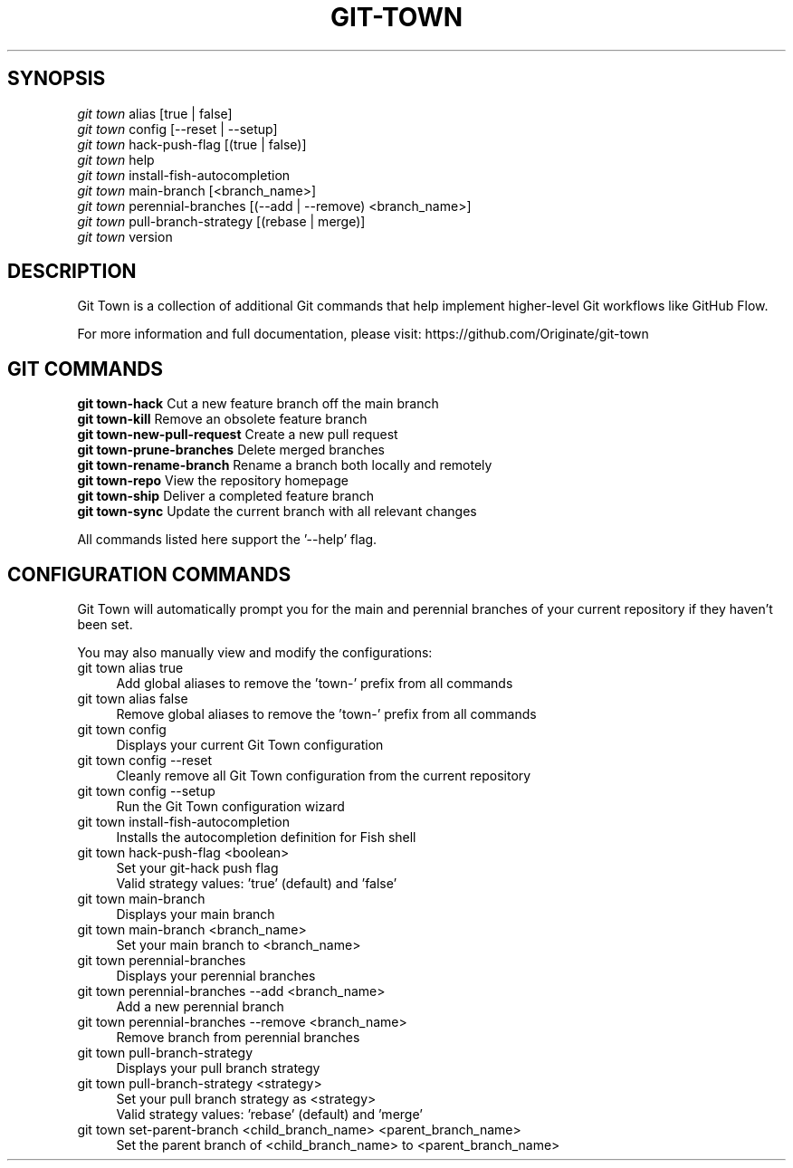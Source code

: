 .TH "GIT-TOWN" "1" "08/05/2016" "Git Town 1\&.0\&.0" "Git Town Manual"

.SH "SYNOPSIS"
\fIgit town\fR alias [true | false]
.br
\fIgit town\fR config [--reset | --setup]
.br
\fIgit town\fR hack-push-flag [(true | false)]
.br
\fIgit town\fR help
.br
\fIgit town\fR install-fish-autocompletion
.br
\fIgit town\fR main-branch [<branch_name>]
.br
\fIgit town\fR perennial-branches [(--add | --remove) <branch_name>]
.br
\fIgit town\fR pull-branch-strategy [(rebase | merge)]
.br
\fIgit town\fR version


.SH "DESCRIPTION"
Git Town is a collection of additional Git commands that help implement higher-level Git workflows like GitHub Flow.

For more information and full documentation, please visit: \fihttps://github.com/Originate/git-town\fR


.SH "GIT COMMANDS"
\fBgit town-hack\fR              Cut a new feature branch off the main branch
.br
\fBgit town-kill\fR              Remove an obsolete feature branch
.br
\fBgit town-new-pull-request\fR  Create a new pull request
.br
\fBgit town-prune-branches\fR    Delete merged branches
.br
\fBgit town-rename-branch\fR     Rename a branch both locally and remotely
.br
\fBgit town-repo\fR              View the repository homepage
.br
\fBgit town-ship\fR              Deliver a completed feature branch
.br
\fBgit town-sync\fR              Update the current branch with all relevant changes

All commands listed here support the '--help' flag.


.SH "CONFIGURATION COMMANDS"
Git Town will automatically prompt you for the main and perennial branches
of your current repository if they haven't been set.

You may also manually view and modify the configurations:

.IP "git town alias true" 4
Add global aliases to remove the 'town-' prefix from all commands

.IP "git town alias false" 4
Remove global aliases to remove the 'town-' prefix from all commands

.IP "git town config" 4
Displays your current Git Town configuration

.IP "git town config --reset" 4
Cleanly remove all Git Town configuration from the current repository

.IP "git town config --setup" 4
Run the Git Town configuration wizard

.IP "git town install-fish-autocompletion" 4
Installs the autocompletion definition for Fish shell

.IP "git town hack-push-flag <boolean>" 4
Set your git-hack push flag
.br
Valid strategy values: 'true' (default) and 'false'

.IP "git town main-branch" 4
Displays your main branch

.IP "git town main-branch <branch_name>" 4
Set your main branch to <branch_name>

.IP "git town perennial-branches" 4
Displays your perennial branches

.IP "git town perennial-branches --add <branch_name>" 4
Add a new perennial branch

.IP "git town perennial-branches --remove <branch_name>" 4
Remove branch from perennial branches

.IP "git town pull-branch-strategy" 4
Displays your pull branch strategy

.IP "git town pull-branch-strategy <strategy>" 4
Set your pull branch strategy as <strategy>
.br
Valid strategy values: 'rebase' (default) and 'merge'

.IP "git town set-parent-branch <child_branch_name> <parent_branch_name>" 4
Set the parent branch of <child_branch_name> to <parent_branch_name>
